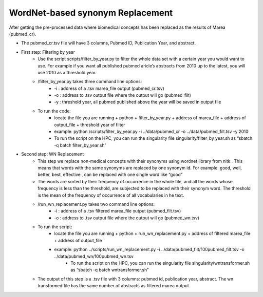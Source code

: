 .. _wnreplacement:

=================================
WordNet-based synonym Replacement
=================================


After getting the pre-processed data where biomedical concepts has been replaced as the results of Marea (pubmed_cr). 

* The pubmed_cr.tsv file will have 3 columns, Pubmed ID, Publication Year, and abstract.
* First step: Filtering by year
    * Use the script scripts/filter_by_year.py to filter the whole data set with a certain year you would want to use. For example if you want all published pubmed aricle’s abstracts from 2010  up to the latest, you will use 2010 as a threshold year.
    * /filter_by_year.py takes three command line options:
        * -i : address of a .tsv marea_file output (pubmed_cr.tsv)
        * -o : address to .tsv output file where the output will go (pubmed_filt)
        * -y : threshold year, all pubmed published above the year will be saved in output file 
    * To run the code: 
        * locate the file you are running + python + filter_by_year.py + address of marea_file + address of output_file + threshold year of filter
        * example:  python  /scripts/filter_by_year.py  -i   ../data/pubmed_cr  -o ../data/pubmed_filt.tsv  -y 2010
        * To run the script on the HPC, you can run the singularity file  singularity/filter_by_year.sh as “sbatch -q batch filter_by_year.sh”
* Second step: WN Replacement 
    * This step  we replace non-medical concepts with their synonyms using wordnet library from nltk . This means that words with the same synonyms are replaced by one synonym id. For example: good, well, better, best, effective , can be replaced with one single word  like “good”
    * The words are sorted by their frequency of occurrence in the whole file, and all the words whose frequency is less than the threshold, are subjected to be replaced with their synonym word. The threshold is the mean of the frequency of occurrence of all vocabularies in he text.
    * /run_wn_replacement.py takes two command line options:
        * -i : address of a .tsv filtered marea_file output (pubmed_filt.tsv)
        * -o : address to .tsv output file where the output will go (pubmed_wn.tsv)

    * To run the script:
        * locate the file you are running + python + run_wn_replacement.py + address of filtered marea_file + address of output_file
        * example:  python ../scripts/run_wn_replacement.py -i ../data/pubmed_filt/100pubmed_filt.tsv -o ../data/pubmed_wn/100pubmed_wn.tsv
            * To run the script on the HPC, you can run the singularity file  singularity/wntransformer.sh as “sbatch -q batch wntransformer.sh”
    * The output of this step is a .tsv file with 3 columns: pubmed id, publication year, abstract. The wn transformed file has the same number of abstracts as filtered marea output. 



